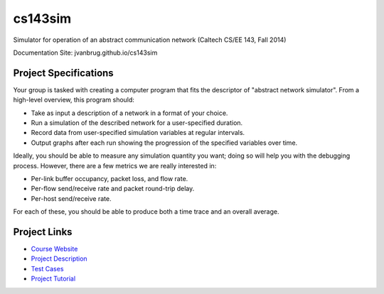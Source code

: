 cs143sim
========

Simulator for operation of an abstract communication network (Caltech CS/EE 143, Fall 2014)

Documentation Site: jvanbrug.github.io/cs143sim

Project Specifications
----------------------

Your group is tasked with creating a computer program that fits the descriptor of "abstract network simulator". From a high-level overview, this program should:

- Take as input a description of a network in a format of your choice.
- Run a simulation of the described network for a user-specified duration.
- Record data from user-specified simulation variables at regular intervals.
- Output graphs after each run showing the progression of the specified variables over time.

Ideally, you should be able to measure any simulation quantity you want; doing so will help you with the debugging process. However, there are a few metrics we are really interested in:

- Per-link buffer occupancy, packet loss, and flow rate.
- Per-flow send/receive rate and packet round-trip delay.
- Per-host send/receive rate.

For each of these, you should be able to produce both a time trace and an overall average.

Project Links
-------------

- `Course Website <http://courses.cms.caltech.edu/cs143/>`_
- `Project Description <http://courses.cms.caltech.edu/cs143/Project/NetworkSimGuidelines-2013-Rev2.pdf>`_
- `Test Cases <http://courses.cms.caltech.edu/cs143/Project/NetworkSimTestCases-2013-Rev4.pdf>`_
- `Project Tutorial <http://courses.cms.caltech.edu/cs143/Project/ProjectTutorial-2013-Rev1.pdf>`_
